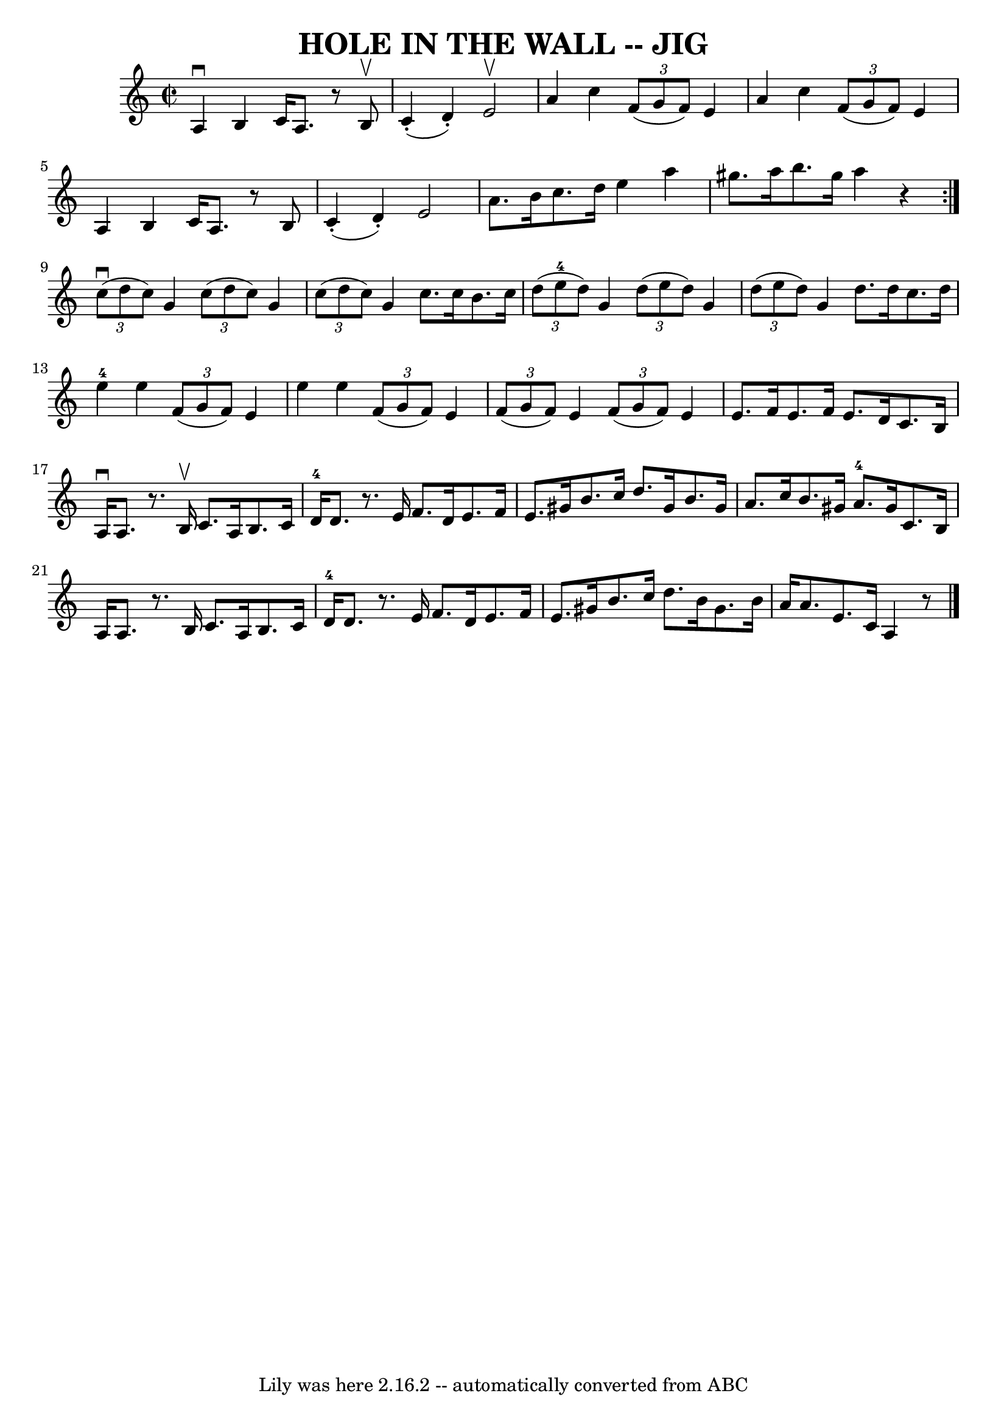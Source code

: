 \version "2.7.40"
\header {
	book = "Ryan's Mammoth Collection of Fiddle Tunes"
	crossRefNumber = "1"
	footnotes = ""
	tagline = "Lily was here 2.16.2 -- automatically converted from ABC"
	title = "HOLE IN THE WALL -- JIG"
}
voicedefault =  {
\set Score.defaultBarType = "empty"

\repeat volta 2 {
\override Staff.TimeSignature #'style = #'C
 \time 2/2 \key c \major   a4 ^\downbow   b4    c'16    a8.    r8 b8 ^\upbow   
\bar "|"     c'4 (-.   d'4 -. -)   e'2 ^\upbow   \bar "|"   a'4    c''4    
\times 2/3 {   f'8 (   g'8    f'8  -) }   e'4    \bar "|"   a'4    c''4    
\times 2/3 {   f'8 (   g'8    f'8  -) }   e'4        \bar "|"   a4    b4    
c'16    a8.    r8 b8    \bar "|"     c'4 (-.   d'4 -. -)   e'2    \bar "|"   
a'8.    b'16    c''8.    d''16    e''4    a''4    \bar "|"   gis''8.    a''16   
 b''8.    gis''16    a''4    r4   }     \times 2/3 {   c''8 (^\downbow   d''8   
 c''8  -) }   g'4    \times 2/3 {   c''8 (   d''8    c''8  -) }   g'4    
\bar "|"   \times 2/3 {   c''8 (   d''8    c''8  -) }   g'4    c''8.    c''16   
 b'8.    c''16        \bar "|"   \times 2/3 {   d''8 (   e''8-4   d''8  -) } 
  g'4    \times 2/3 {   d''8 (   e''8    d''8  -) }   g'4    \bar "|"   
\times 2/3 {   d''8 (   e''8    d''8  -) }   g'4    d''8.    d''16    c''8.    
d''16        \bar "|"     e''4-4   e''4    \times 2/3 {   f'8 (   g'8    f'8 
 -) }   e'4    \bar "|"   e''4    e''4    \times 2/3 {   f'8 (   g'8    f'8  -) 
}   e'4        \bar "|"   \times 2/3 {   f'8 (   g'8    f'8  -) }   e'4    
\times 2/3 {   f'8 (   g'8    f'8  -) }   e'4    \bar "|"   e'8.    f'16    
e'8.    f'16    e'8.    d'16    c'8.    b16    \bar "|"     a16 ^\downbow   a8. 
   r8. b16 ^\upbow   c'8.    a16    b8.    c'16    \bar "|"     d'16-4   
d'8.    r8. e'16    f'8.    d'16    e'8.    f'16        \bar "|"   e'8.    
gis'16    b'8.    c''16    d''8.    gis'16    b'8.    gis'16    \bar "|"   a'8. 
   c''16    b'8.    gis'16      a'8.-4   gis'16    c'8.    b16        
\bar "|"   a16    a8.    r8. b16    c'8.    a16    b8.    c'16    \bar "|"     
d'16-4   d'8.    r8. e'16    f'8.    d'16    e'8.    f'16        \bar "|"   
e'8.    gis'16    b'8.    c''16    d''8.    b'16    gis'8.    b'16    \bar "|"  
 a'16    a'8.    e'8.    c'16    a4    r8   \bar "|."   
}

\score{
    <<

	\context Staff="default"
	{
	    \voicedefault 
	}

    >>
	\layout {
	}
	\midi {}
}
